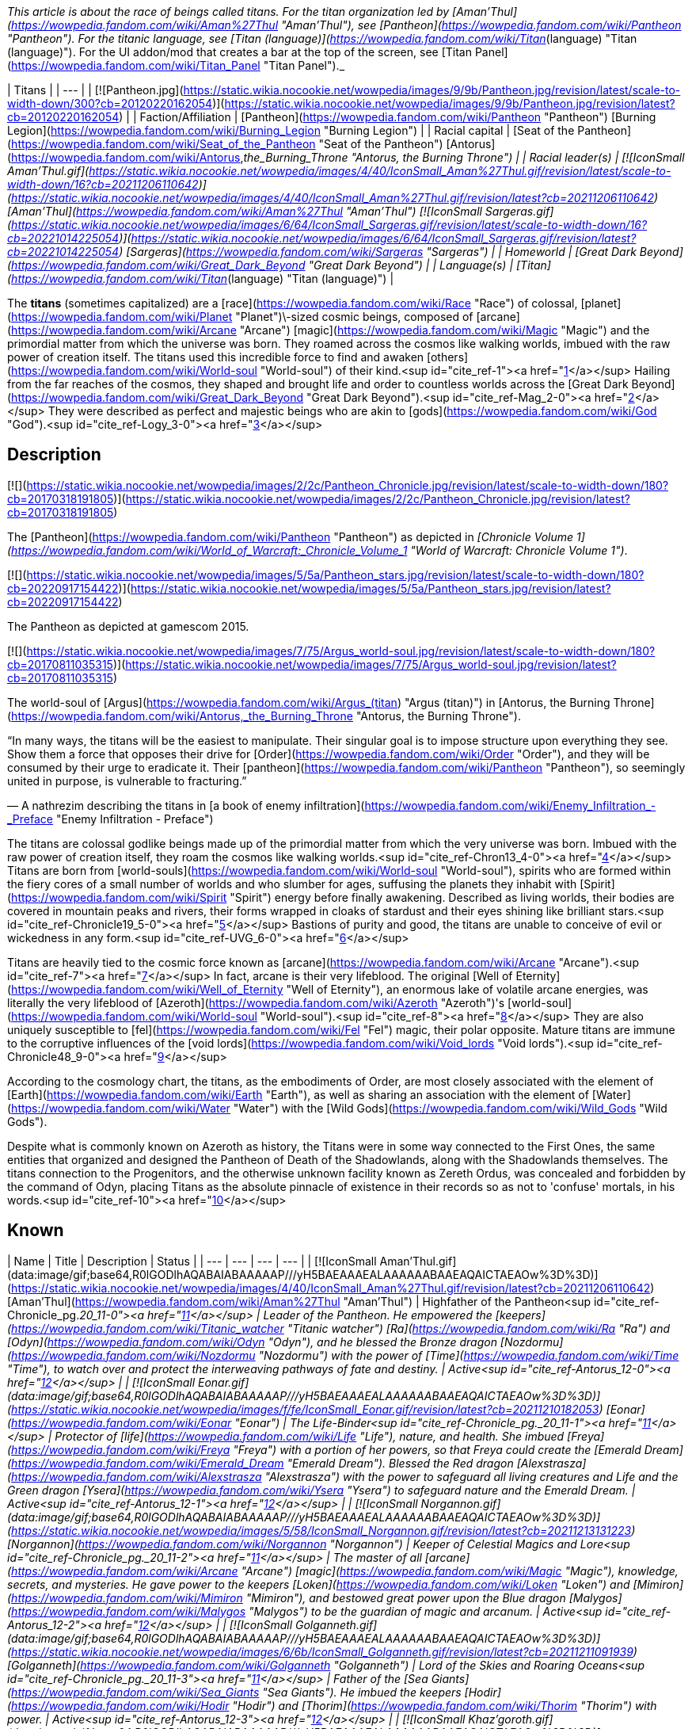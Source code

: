 _This article is about the race of beings called titans. For the titan organization led by [Aman'Thul](https://wowpedia.fandom.com/wiki/Aman%27Thul "Aman'Thul"), see [Pantheon](https://wowpedia.fandom.com/wiki/Pantheon "Pantheon"). For the titanic language, see [Titan (language)](https://wowpedia.fandom.com/wiki/Titan_(language) "Titan (language)"). For the UI addon/mod that creates a bar at the top of the screen, see [Titan Panel](https://wowpedia.fandom.com/wiki/Titan_Panel "Titan Panel")._

| Titans |
| --- |
| [![Pantheon.jpg](https://static.wikia.nocookie.net/wowpedia/images/9/9b/Pantheon.jpg/revision/latest/scale-to-width-down/300?cb=20120220162054)](https://static.wikia.nocookie.net/wowpedia/images/9/9b/Pantheon.jpg/revision/latest?cb=20120220162054) |
| Faction/Affiliation | [Pantheon](https://wowpedia.fandom.com/wiki/Pantheon "Pantheon")  
[Burning Legion](https://wowpedia.fandom.com/wiki/Burning_Legion "Burning Legion") |
| Racial capital | [Seat of the Pantheon](https://wowpedia.fandom.com/wiki/Seat_of_the_Pantheon "Seat of the Pantheon")  
[Antorus](https://wowpedia.fandom.com/wiki/Antorus,_the_Burning_Throne "Antorus, the Burning Throne") |
| Racial leader(s) | [![IconSmall Aman'Thul.gif](https://static.wikia.nocookie.net/wowpedia/images/4/40/IconSmall_Aman%27Thul.gif/revision/latest/scale-to-width-down/16?cb=20211206110642)](https://static.wikia.nocookie.net/wowpedia/images/4/40/IconSmall_Aman%27Thul.gif/revision/latest?cb=20211206110642) [Aman'Thul](https://wowpedia.fandom.com/wiki/Aman%27Thul "Aman'Thul")  
[![IconSmall Sargeras.gif](https://static.wikia.nocookie.net/wowpedia/images/6/64/IconSmall_Sargeras.gif/revision/latest/scale-to-width-down/16?cb=20221014225054)](https://static.wikia.nocookie.net/wowpedia/images/6/64/IconSmall_Sargeras.gif/revision/latest?cb=20221014225054) [Sargeras](https://wowpedia.fandom.com/wiki/Sargeras "Sargeras") |
| Homeworld | [Great Dark Beyond](https://wowpedia.fandom.com/wiki/Great_Dark_Beyond "Great Dark Beyond") |
| Language(s) | [Titan](https://wowpedia.fandom.com/wiki/Titan_(language) "Titan (language)") |

The **titans** (sometimes capitalized) are a [race](https://wowpedia.fandom.com/wiki/Race "Race") of colossal, [planet](https://wowpedia.fandom.com/wiki/Planet "Planet")\-sized cosmic beings, composed of [arcane](https://wowpedia.fandom.com/wiki/Arcane "Arcane") [magic](https://wowpedia.fandom.com/wiki/Magic "Magic") and the primordial matter from which the universe was born. They roamed across the cosmos like walking worlds, imbued with the raw power of creation itself. The titans used this incredible force to find and awaken [others](https://wowpedia.fandom.com/wiki/World-soul "World-soul") of their kind.<sup id="cite_ref-1"><a href="https://wowpedia.fandom.com/wiki/Titan#cite_note-1">[1]</a></sup> Hailing from the far reaches of the cosmos, they shaped and brought life and order to countless worlds across the [Great Dark Beyond](https://wowpedia.fandom.com/wiki/Great_Dark_Beyond "Great Dark Beyond").<sup id="cite_ref-Mag_2-0"><a href="https://wowpedia.fandom.com/wiki/Titan#cite_note-Mag-2">[2]</a></sup> They were described as perfect and majestic beings who are akin to [gods](https://wowpedia.fandom.com/wiki/God "God").<sup id="cite_ref-Logy_3-0"><a href="https://wowpedia.fandom.com/wiki/Titan#cite_note-Logy-3">[3]</a></sup>

## Description

[![](https://static.wikia.nocookie.net/wowpedia/images/2/2c/Pantheon_Chronicle.jpg/revision/latest/scale-to-width-down/180?cb=20170318191805)](https://static.wikia.nocookie.net/wowpedia/images/2/2c/Pantheon_Chronicle.jpg/revision/latest?cb=20170318191805)

The [Pantheon](https://wowpedia.fandom.com/wiki/Pantheon "Pantheon") as depicted in _[Chronicle Volume 1](https://wowpedia.fandom.com/wiki/World_of_Warcraft:_Chronicle_Volume_1 "World of Warcraft: Chronicle Volume 1")_.

[![](https://static.wikia.nocookie.net/wowpedia/images/5/5a/Pantheon_stars.jpg/revision/latest/scale-to-width-down/180?cb=20220917154422)](https://static.wikia.nocookie.net/wowpedia/images/5/5a/Pantheon_stars.jpg/revision/latest?cb=20220917154422)

The Pantheon as depicted at gamescom 2015.

[![](https://static.wikia.nocookie.net/wowpedia/images/7/75/Argus_world-soul.jpg/revision/latest/scale-to-width-down/180?cb=20170811035315)](https://static.wikia.nocookie.net/wowpedia/images/7/75/Argus_world-soul.jpg/revision/latest?cb=20170811035315)

The world-soul of [Argus](https://wowpedia.fandom.com/wiki/Argus_(titan) "Argus (titan)") in [Antorus, the Burning Throne](https://wowpedia.fandom.com/wiki/Antorus,_the_Burning_Throne "Antorus, the Burning Throne").

“In many ways, the titans will be the easiest to manipulate. Their singular goal is to impose structure upon everything they see. Show them a force that opposes their drive for [Order](https://wowpedia.fandom.com/wiki/Order "Order"), and they will be consumed by their urge to eradicate it. Their [pantheon](https://wowpedia.fandom.com/wiki/Pantheon "Pantheon"), so seemingly united in purpose, is vulnerable to fracturing.”

— A nathrezim describing the titans in [a book of enemy infiltration](https://wowpedia.fandom.com/wiki/Enemy_Infiltration_-_Preface "Enemy Infiltration - Preface")

The titans are colossal godlike beings made up of the primordial matter from which the very universe was born. Imbued with the raw power of creation itself, they roam the cosmos like walking worlds.<sup id="cite_ref-Chron13_4-0"><a href="https://wowpedia.fandom.com/wiki/Titan#cite_note-Chron13-4">[4]</a></sup> Titans are born from [world-souls](https://wowpedia.fandom.com/wiki/World-soul "World-soul"), spirits who are formed within the fiery cores of a small number of worlds and who slumber for ages, suffusing the planets they inhabit with [Spirit](https://wowpedia.fandom.com/wiki/Spirit "Spirit") energy before finally awakening. Described as living worlds, their bodies are covered in mountain peaks and rivers, their forms wrapped in cloaks of stardust and their eyes shining like brilliant stars.<sup id="cite_ref-Chronicle19_5-0"><a href="https://wowpedia.fandom.com/wiki/Titan#cite_note-Chronicle19-5">[5]</a></sup> Bastions of purity and good, the titans are unable to conceive of evil or wickedness in any form.<sup id="cite_ref-UVG_6-0"><a href="https://wowpedia.fandom.com/wiki/Titan#cite_note-UVG-6">[6]</a></sup>

Titans are heavily tied to the cosmic force known as [arcane](https://wowpedia.fandom.com/wiki/Arcane "Arcane").<sup id="cite_ref-7"><a href="https://wowpedia.fandom.com/wiki/Titan#cite_note-7">[7]</a></sup> In fact, arcane is their very lifeblood. The original [Well of Eternity](https://wowpedia.fandom.com/wiki/Well_of_Eternity "Well of Eternity"), an enormous lake of volatile arcane energies, was literally the very lifeblood of [Azeroth](https://wowpedia.fandom.com/wiki/Azeroth "Azeroth")'s [world-soul](https://wowpedia.fandom.com/wiki/World-soul "World-soul").<sup id="cite_ref-8"><a href="https://wowpedia.fandom.com/wiki/Titan#cite_note-8">[8]</a></sup> They are also uniquely susceptible to [fel](https://wowpedia.fandom.com/wiki/Fel "Fel") magic, their polar opposite. Mature titans are immune to the corruptive influences of the [void lords](https://wowpedia.fandom.com/wiki/Void_lords "Void lords").<sup id="cite_ref-Chronicle48_9-0"><a href="https://wowpedia.fandom.com/wiki/Titan#cite_note-Chronicle48-9">[9]</a></sup>

According to the cosmology chart, the titans, as the embodiments of Order, are most closely associated with the element of [Earth](https://wowpedia.fandom.com/wiki/Earth "Earth"), as well as sharing an association with the element of [Water](https://wowpedia.fandom.com/wiki/Water "Water") with the [Wild Gods](https://wowpedia.fandom.com/wiki/Wild_Gods "Wild Gods").

Despite what is commonly known on Azeroth as history, the Titans were in some way connected to the First Ones, the same entities that organized and designed the Pantheon of Death of the Shadowlands, along with the Shadowlands themselves. The titans connection to the Progenitors, and the otherwise unknown facility known as Zereth Ordus, was concealed and forbidden by the command of Odyn, placing Titans as the absolute pinnacle of existence in their records so as not to 'confuse' mortals, in his words.<sup id="cite_ref-10"><a href="https://wowpedia.fandom.com/wiki/Titan#cite_note-10">[10]</a></sup>

## Known

| Name | Title | Description | Status |
| --- | --- | --- | --- |
| [![IconSmall Aman'Thul.gif](data:image/gif;base64,R0lGODlhAQABAIABAAAAAP///yH5BAEAAAEALAAAAAABAAEAQAICTAEAOw%3D%3D)](https://static.wikia.nocookie.net/wowpedia/images/4/40/IconSmall_Aman%27Thul.gif/revision/latest?cb=20211206110642) [Aman'Thul](https://wowpedia.fandom.com/wiki/Aman%27Thul "Aman'Thul") | Highfather of the Pantheon<sup id="cite_ref-Chronicle_pg._20_11-0"><a href="https://wowpedia.fandom.com/wiki/Titan#cite_note-Chronicle_pg._20-11">[11]</a></sup> | Leader of the Pantheon. He empowered the [keepers](https://wowpedia.fandom.com/wiki/Titanic_watcher "Titanic watcher") [Ra](https://wowpedia.fandom.com/wiki/Ra "Ra") and [Odyn](https://wowpedia.fandom.com/wiki/Odyn "Odyn"), and he blessed the Bronze dragon [Nozdormu](https://wowpedia.fandom.com/wiki/Nozdormu "Nozdormu") with the power of [Time](https://wowpedia.fandom.com/wiki/Time "Time"), to watch over and protect the interweaving pathways of fate and destiny. | Active<sup id="cite_ref-Antorus_12-0"><a href="https://wowpedia.fandom.com/wiki/Titan#cite_note-Antorus-12">[12]</a></sup> |
| [![IconSmall Eonar.gif](data:image/gif;base64,R0lGODlhAQABAIABAAAAAP///yH5BAEAAAEALAAAAAABAAEAQAICTAEAOw%3D%3D)](https://static.wikia.nocookie.net/wowpedia/images/f/fe/IconSmall_Eonar.gif/revision/latest?cb=20211210182053) [Eonar](https://wowpedia.fandom.com/wiki/Eonar "Eonar") | The Life-Binder<sup id="cite_ref-Chronicle_pg._20_11-1"><a href="https://wowpedia.fandom.com/wiki/Titan#cite_note-Chronicle_pg._20-11">[11]</a></sup> | Protector of [life](https://wowpedia.fandom.com/wiki/Life "Life"), nature, and health. She imbued [Freya](https://wowpedia.fandom.com/wiki/Freya "Freya") with a portion of her powers, so that Freya could create the [Emerald Dream](https://wowpedia.fandom.com/wiki/Emerald_Dream "Emerald Dream"). Blessed the Red dragon [Alexstrasza](https://wowpedia.fandom.com/wiki/Alexstrasza "Alexstrasza") with the power to safeguard all living creatures and Life and the Green dragon [Ysera](https://wowpedia.fandom.com/wiki/Ysera "Ysera") to safeguard nature and the Emerald Dream. | Active<sup id="cite_ref-Antorus_12-1"><a href="https://wowpedia.fandom.com/wiki/Titan#cite_note-Antorus-12">[12]</a></sup> |
| [![IconSmall Norgannon.gif](data:image/gif;base64,R0lGODlhAQABAIABAAAAAP///yH5BAEAAAEALAAAAAABAAEAQAICTAEAOw%3D%3D)](https://static.wikia.nocookie.net/wowpedia/images/5/58/IconSmall_Norgannon.gif/revision/latest?cb=20211213131223) [Norgannon](https://wowpedia.fandom.com/wiki/Norgannon "Norgannon") | Keeper of Celestial Magics and Lore<sup id="cite_ref-Chronicle_pg._20_11-2"><a href="https://wowpedia.fandom.com/wiki/Titan#cite_note-Chronicle_pg._20-11">[11]</a></sup> | The master of all [arcane](https://wowpedia.fandom.com/wiki/Arcane "Arcane") [magic](https://wowpedia.fandom.com/wiki/Magic "Magic"), knowledge, secrets, and mysteries. He gave power to the keepers [Loken](https://wowpedia.fandom.com/wiki/Loken "Loken") and [Mimiron](https://wowpedia.fandom.com/wiki/Mimiron "Mimiron"), and bestowed great power upon the Blue dragon [Malygos](https://wowpedia.fandom.com/wiki/Malygos "Malygos") to be the guardian of magic and arcanum. | Active<sup id="cite_ref-Antorus_12-2"><a href="https://wowpedia.fandom.com/wiki/Titan#cite_note-Antorus-12">[12]</a></sup> |
| [![IconSmall Golganneth.gif](data:image/gif;base64,R0lGODlhAQABAIABAAAAAP///yH5BAEAAAEALAAAAAABAAEAQAICTAEAOw%3D%3D)](https://static.wikia.nocookie.net/wowpedia/images/6/6b/IconSmall_Golganneth.gif/revision/latest?cb=20211211091939) [Golganneth](https://wowpedia.fandom.com/wiki/Golganneth "Golganneth") | Lord of the Skies and Roaring Oceans<sup id="cite_ref-Chronicle_pg._20_11-3"><a href="https://wowpedia.fandom.com/wiki/Titan#cite_note-Chronicle_pg._20-11">[11]</a></sup> | Father of the [Sea Giants](https://wowpedia.fandom.com/wiki/Sea_Giants "Sea Giants"). He imbued the keepers [Hodir](https://wowpedia.fandom.com/wiki/Hodir "Hodir") and [Thorim](https://wowpedia.fandom.com/wiki/Thorim "Thorim") with power. | Active<sup id="cite_ref-Antorus_12-3"><a href="https://wowpedia.fandom.com/wiki/Titan#cite_note-Antorus-12">[12]</a></sup> |
| [![IconSmall Khaz'goroth.gif](data:image/gif;base64,R0lGODlhAQABAIABAAAAAP///yH5BAEAAAEALAAAAAABAAEAQAICTAEAOw%3D%3D)](https://static.wikia.nocookie.net/wowpedia/images/2/25/IconSmall_Khaz%27goroth.gif/revision/latest?cb=20211212102953) [Khaz'goroth](https://wowpedia.fandom.com/wiki/Khaz%27goroth "Khaz'goroth") | Shaper and Forger of Worlds<sup id="cite_ref-Chronicle_pg._20_11-4"><a href="https://wowpedia.fandom.com/wiki/Titan#cite_note-Chronicle_pg._20-11">[11]</a></sup> | The ultimate craftsman and builder. Imbued keeper [Archaedas](https://wowpedia.fandom.com/wiki/Archaedas "Archaedas") with his powers. Empowered the Black dragon [Neltharion](https://wowpedia.fandom.com/wiki/Neltharion "Neltharion"), who later became [Deathwing](https://wowpedia.fandom.com/wiki/Deathwing "Deathwing"), with dominance over the earth and the deep places of the world. | Active<sup id="cite_ref-Antorus_12-4"><a href="https://wowpedia.fandom.com/wiki/Titan#cite_note-Antorus-12">[12]</a></sup> |
| [![IconSmall Aggramar.gif](data:image/gif;base64,R0lGODlhAQABAIABAAAAAP///yH5BAEAAAEALAAAAAABAAEAQAICTAEAOw%3D%3D)](https://static.wikia.nocookie.net/wowpedia/images/0/0e/IconSmall_Aggramar.gif/revision/latest?cb=20211203111605)[![IconSmall DarkAggramar.gif](data:image/gif;base64,R0lGODlhAQABAIABAAAAAP///yH5BAEAAAEALAAAAAABAAEAQAICTAEAOw%3D%3D)](https://static.wikia.nocookie.net/wowpedia/images/4/43/IconSmall_DarkAggramar.gif/revision/latest?cb=20211203111636) [Aggramar](https://wowpedia.fandom.com/wiki/Aggramar "Aggramar") | Lieutenant of the Great Sargeras<sup id="cite_ref-Chronicle_pg._20_11-5"><a href="https://wowpedia.fandom.com/wiki/Titan#cite_note-Chronicle_pg._20-11">[11]</a></sup> | Successor to [Sargeras](https://wowpedia.fandom.com/wiki/Sargeras "Sargeras") as the champion of the Pantheon. Charged with combating the [Burning Legion](https://wowpedia.fandom.com/wiki/Burning_Legion "Burning Legion") and purging its demonic taint from the universe. He imbued [Tyr](https://wowpedia.fandom.com/wiki/Tyr "Tyr") with strength and courage. On [Draenor](https://wowpedia.fandom.com/wiki/Draenor "Draenor"), Aggramar created the elemental giant [Grond](https://wowpedia.fandom.com/wiki/Grond "Grond") and empowered his descendants, the [Colossals](https://wowpedia.fandom.com/wiki/Colossal "Colossal"), to balance out the power of the [Spirit](https://wowpedia.fandom.com/wiki/Spirit_(lore) "Spirit (lore)") element. Killed, and then eventually resurrected in an [avatar](https://wowpedia.fandom.com/wiki/Avatar "Avatar"), by Sargeras as his enforcer. | Active<sup id="cite_ref-13"><a href="https://wowpedia.fandom.com/wiki/Titan#cite_note-13">[13]</a></sup><sup id="cite_ref-Antorus_12-5"><a href="https://wowpedia.fandom.com/wiki/Titan#cite_note-Antorus-12">[12]</a></sup> |
| [![IconSmall SargerasPantheon.gif](data:image/gif;base64,R0lGODlhAQABAIABAAAAAP///yH5BAEAAAEALAAAAAABAAEAQAICTAEAOw%3D%3D)](https://static.wikia.nocookie.net/wowpedia/images/7/72/IconSmall_SargerasPantheon.gif/revision/latest?cb=20211214081137)[![IconSmall Sargeras.gif](data:image/gif;base64,R0lGODlhAQABAIABAAAAAP///yH5BAEAAAEALAAAAAABAAEAQAICTAEAOw%3D%3D)](https://static.wikia.nocookie.net/wowpedia/images/6/64/IconSmall_Sargeras.gif/revision/latest?cb=20221014225054) [Sargeras](https://wowpedia.fandom.com/wiki/Sargeras "Sargeras") | The Defender (formerly),
The Destroyer

 | The former champion of the Pantheon, creator and lord of the [Burning Legion](https://wowpedia.fandom.com/wiki/Burning_Legion "Burning Legion"). Master of all that is evil and demonic. | Imprisoned<sup id="cite_ref-Antorus_12-6"><a href="https://wowpedia.fandom.com/wiki/Titan#cite_note-Antorus-12">[12]</a></sup> |
| [Azeroth](https://wowpedia.fandom.com/wiki/Azeroth_(titan) "Azeroth (titan)") | The Final Titan | Could potentially become the most powerful titan in existence according to the Pantheon.<sup id="cite_ref-Chronicle30_14-0"><a href="https://wowpedia.fandom.com/wiki/Titan#cite_note-Chronicle30-14">[14]</a></sup> | Dormant |
| [Unnamed world-soul](https://wowpedia.fandom.com/wiki/World-soul#Sargeras_and_the_unnamed_world-soul "World-soul") |  | Corrupted by [Old Gods](https://wowpedia.fandom.com/wiki/Old_God "Old God"), the world-soul was destroyed by Sargeras.<sup id="cite_ref-15"><a href="https://wowpedia.fandom.com/wiki/Titan#cite_note-15">[15]</a></sup> | Deceased<sup id="cite_ref-Chronicle_pg._50-65_16-0"><a href="https://wowpedia.fandom.com/wiki/Titan#cite_note-Chronicle_pg._50-65-16">[16]</a></sup> |
| [![IconSmall Argus.gif](data:image/gif;base64,R0lGODlhAQABAIABAAAAAP///yH5BAEAAAEALAAAAAABAAEAQAICTAEAOw%3D%3D)](https://static.wikia.nocookie.net/wowpedia/images/9/9a/IconSmall_Argus.gif/revision/latest?cb=20211214171604) [Argus](https://wowpedia.fandom.com/wiki/Argus_(titan) "Argus (titan)") | The Unmaker | The tormented world-soul of [Argus](https://wowpedia.fandom.com/wiki/Argus_(titan) "Argus (titan)"), present at [Antorus, the Burning Throne](https://wowpedia.fandom.com/wiki/Antorus,_the_Burning_Throne "Antorus, the Burning Throne"). | Deceased (Killable) |

## Mentions of titans

## In the RPG

[![](https://static.wikia.nocookie.net/wowpedia/images/4/4e/Titans.JPG/revision/latest/scale-to-width-down/180?cb=20071219054427)](https://static.wikia.nocookie.net/wowpedia/images/4/4e/Titans.JPG/revision/latest?cb=20071219054427)

A titan depicted in _Shadows & Light_.

[![Icon-RPG.png](https://static.wikia.nocookie.net/wowpedia/images/6/60/Icon-RPG.png/revision/latest?cb=20191213192632)](https://wowpedia.fandom.com/wiki/Warcraft_RPG "Warcraft RPG") **This section contains information from the [Warcraft RPG](https://wowpedia.fandom.com/wiki/Warcraft_RPG "Warcraft RPG") which is considered [non-canon](https://wowpedia.fandom.com/wiki/Non-canon "Non-canon")**.

Many believe them to simply be a progenitor race,<sup id="cite_ref-21"><a href="https://wowpedia.fandom.com/wiki/Titan#cite_note-21">[21]</a></sup> akin to [gods](https://wowpedia.fandom.com/wiki/God "God").<sup id="cite_ref-22"><a href="https://wowpedia.fandom.com/wiki/Titan#cite_note-22">[22]</a></sup> Their figure is humanoid but gigantic, with gleaming metallic skin and a perfection of form that makes the heart ache.<sup id="cite_ref-S&amp;L107_23-0"><a href="https://wowpedia.fandom.com/wiki/Titan#cite_note-S&amp;L107-23">[23]</a></sup> Each titan cultivates specific interests that relate to particular elements or energy types — essentially, to some small aspect of creation over which the titan holds a measure of dominance. Some titans refer to the piece of creation upon which they focus as their "sphere of power". [Furbolgs](https://wowpedia.fandom.com/wiki/Furbolg "Furbolg") have legends of seeing the coming of the titans to the world from their homeland in Northrend, implying they predate the titans.<sup id="cite_ref-24"><a href="https://wowpedia.fandom.com/wiki/Titan#cite_note-24">[24]</a></sup>

There are two types of titan:

-   [Aesir](https://wowpedia.fandom.com/wiki/Aesir "Aesir") "storm giant", platinum-skinned, stronger, smarter and more agile
-   [Vanir](https://wowpedia.fandom.com/wiki/Vanir "Vanir") "earth giant", bronze-skinned, tougher but less powerful

Scholars have postulated that there are other subspecies of titans. No titans have ever been spotted, and it is believed that they live among the stars where they continue to this day shaping new worlds.<sup id="cite_ref-S&amp;L107_23-1"><a href="https://wowpedia.fandom.com/wiki/Titan#cite_note-S&amp;L107-23">[23]</a></sup> Sargeras is believed to be a [vanir](https://wowpedia.fandom.com/wiki/Vanir "Vanir") titan<sup id="cite_ref-25"><a href="https://wowpedia.fandom.com/wiki/Titan#cite_note-25">[25]</a></sup> as well as a [dark titan](https://wowpedia.fandom.com/wiki/Dark_titan "Dark titan").<sup id="cite_ref-26"><a href="https://wowpedia.fandom.com/wiki/Titan#cite_note-26">[26]</a></sup> It is believed that there may be other subspecies than the aesir and vanir.<sup id="cite_ref-S&amp;L107_23-2"><a href="https://wowpedia.fandom.com/wiki/Titan#cite_note-S&amp;L107-23">[23]</a></sup>

Titans generally believe they are invincible. They wade into the thickest of battles using their most powerful abilities, or even just swinging with massive, alloyed fists. Titans with well-defined spheres of power have wildly varying combat tactics, focusing primarily upon the strengths of their spheres.<sup id="cite_ref-27"><a href="https://wowpedia.fandom.com/wiki/Titan#cite_note-27">[27]</a></sup>

Titans can be [fighter](https://wowpedia.fandom.com/wiki/Fighter "Fighter"), [barbarian](https://wowpedia.fandom.com/wiki/Barbarian "Barbarian"), [gladiator](https://wowpedia.fandom.com/wiki/Gladiator "Gladiator"), [healer](https://wowpedia.fandom.com/wiki/Healer "Healer"), [druid of the wild](https://wowpedia.fandom.com/wiki/Druid_of_the_wild "Druid of the wild"), [shaman](https://wowpedia.fandom.com/wiki/Shaman "Shaman"), [expert](https://wowpedia.fandom.com/wiki/Expert "Expert"), [wizard](https://wowpedia.fandom.com/wiki/Wizard "Wizard"), [warrior](https://wowpedia.fandom.com/wiki/Warrior "Warrior"), [mage](https://wowpedia.fandom.com/wiki/Mage "Mage"), [sorcerer](https://wowpedia.fandom.com/wiki/Sorcerer "Sorcerer") or [warlock](https://wowpedia.fandom.com/wiki/Warlock "Warlock").

Some accounts of the titans give them titles such as "Patron of All Life".<sup id="cite_ref-28"><a href="https://wowpedia.fandom.com/wiki/Titan#cite_note-28">[28]</a></sup>

The ancient [Iron Forge](https://wowpedia.fandom.com/wiki/Iron_Forge "Iron Forge") is perhaps the greatest titan artifact ever unearthed.<sup id="cite_ref-29"><a href="https://wowpedia.fandom.com/wiki/Titan#cite_note-29">[29]</a></sup>

## Notes and trivia

[![](https://static.wikia.nocookie.net/wowpedia/images/2/2e/Titans.jpg/revision/latest/scale-to-width-down/180?cb=20080831041224)](https://static.wikia.nocookie.net/wowpedia/images/2/2e/Titans.jpg/revision/latest?cb=20080831041224)

"Titan"-labeled models, used for the [Watchers](https://wowpedia.fandom.com/wiki/Titanic_watcher "Titanic watcher").

-   It has been hinted that when titans die, their souls would return to their own Order plane.<sup id="cite_ref-30"><a href="https://wowpedia.fandom.com/wiki/Titan#cite_note-30">[30]</a></sup>
-   Two in-game models are called "titans" in the files, but are used for [titanic watchers](https://wowpedia.fandom.com/wiki/Titanic_watcher "Titanic watcher") rather than actual titans.
-   The non-canon RPG described two races of titans: [aesir](https://wowpedia.fandom.com/wiki/Aesir "Aesir") and [vanir](https://wowpedia.fandom.com/wiki/Vanir "Vanir"). This categorization was used in-game to describe [storm](https://wowpedia.fandom.com/wiki/Storm_giant "Storm giant") and [earth giants](https://wowpedia.fandom.com/wiki/Mountain_giant "Mountain giant"),<sup id="cite_ref-31"><a href="https://wowpedia.fandom.com/wiki/Titan#cite_note-31">[31]</a></sup> but was later re-defined in _[Chronicle Volume 1](https://wowpedia.fandom.com/wiki/Chronicle_Volume_1 "Chronicle Volume 1")_ to describe instead the two original types of [titan-forged](https://wowpedia.fandom.com/wiki/Titan-forged "Titan-forged").<sup id="cite_ref-Chronicle_pg-_31_32-0"><a href="https://wowpedia.fandom.com/wiki/Titan#cite_note-Chronicle_pg-_31-32">[32]</a></sup>
-   Prior to the publication of _Chronicle Volume 1_, the [Pantheon](https://wowpedia.fandom.com/wiki/Pantheon "Pantheon") were the leaders of all titans, implying there were more of them, and were described as metallic-skinned.<sup id="cite_ref-33"><a href="https://wowpedia.fandom.com/wiki/Titan#cite_note-33">[33]</a></sup>
-   Though [Chris Metzen](https://wowpedia.fandom.com/wiki/Chris_Metzen "Chris Metzen") said the titans were godlike<sup id="cite_ref-34"><a href="https://wowpedia.fandom.com/wiki/Titan#cite_note-34">[34]</a></sup> and the [Warcraft Encyclopedia](https://wowpedia.fandom.com/wiki/Warcraft_Encyclopedia "Warcraft Encyclopedia") states titans are not [gods](https://wowpedia.fandom.com/wiki/God "God"),<sup id="cite_ref-35"><a href="https://wowpedia.fandom.com/wiki/Titan#cite_note-35">[35]</a></sup><sup id="cite_ref-36"><a href="https://wowpedia.fandom.com/wiki/Titan#cite_note-36">[36]</a></sup> the _[Ultimate Visual Guide](https://wowpedia.fandom.com/wiki/Ultimate_Visual_Guide "Ultimate Visual Guide")_,<sup id="cite_ref-UVG_6-1"><a href="https://wowpedia.fandom.com/wiki/Titan#cite_note-UVG-6">[6]</a></sup> the _[Sunwell Trilogy](https://wowpedia.fandom.com/wiki/Sunwell_Trilogy "Sunwell Trilogy")_,<sup id="cite_ref-37"><a href="https://wowpedia.fandom.com/wiki/Titan#cite_note-37">[37]</a></sup> the _[Magazine](https://wowpedia.fandom.com/wiki/World_of_Warcraft:_The_Magazine "World of Warcraft: The Magazine")_,<sup id="cite_ref-Mag_2-1"><a href="https://wowpedia.fandom.com/wiki/Titan#cite_note-Mag-2">[2]</a></sup> and [Loreology](https://wowpedia.fandom.com/wiki/Loreology "Loreology")<sup id="cite_ref-38"><a href="https://wowpedia.fandom.com/wiki/Titan#cite_note-38">[38]</a></sup> have stated that they are "metallic-skinned gods" as described in  ![](https://static.wikia.nocookie.net/wowpedia/images/2/2a/Inv_misc_book_10.png/revision/latest/scale-to-width-down/16?cb=20070329111615)[\[Mythology of the Titans\]](https://wowpedia.fandom.com/wiki/Mythology_of_the_Titans). The Senior Historian later clarified that by "gods" he meant "perfect specimen rather than an actual divine being".<sup id="cite_ref-Logy_3-1"><a href="https://wowpedia.fandom.com/wiki/Titan#cite_note-Logy-3">[3]</a></sup>
    -   Reconciling the various sources, _[Chronicle Volume 1](https://wowpedia.fandom.com/wiki/Chronicle_Volume_1 "Chronicle Volume 1")_ described them as godlike beings.<sup id="cite_ref-Chron13_4-1"><a href="https://wowpedia.fandom.com/wiki/Titan#cite_note-Chron13-4">[4]</a></sup>
-   The titans do not transcend all realities like demons do.<sup id="cite_ref-Muffinus_39-0"><a href="https://wowpedia.fandom.com/wiki/Titan#cite_note-Muffinus-39">[39]</a></sup>
-   The name "titan" is inspired from the eponymous giants or proto-gods from [Greek mythology](http://en.wikipedia.org/wiki/Greek_mythology "wikipedia:Greek mythology") who inhabited the world during the First Era, and later ruled it during the Second Era. Their leader was Kronos. Notable titans include Rhea, Atlas, and Prometheus. Unlike their Warcraft counterparts, most of them were inherently malevolent. They were defeated by Zeus and the Olympians at the start of the Third Era.
-   The Æsir and Vanir come from [Viking (Norse) mythology](http://en.wikipedia.org/wiki/Norse_mythology "wikipedia:Norse mythology"). The Aesir are the rulers of Asgard and the more altruistic force in the universe, the greatest of them being Odin and Thor. The Vanir come from Vanaheim and are allied with the Æsir. They mostly live apart from each other, but a few Vanir have been taken into Asgard and are considered as "one of the Æsir." Both have a common enemy in the Jotnar (giants). In an interesting contrast from Blizzard's direction, which places the dwarves close to the titans, the Vanir of Norse myth had stronger ties to the elves.
-   When the titans ultimately appeared in _World of Warcraft_, they largely seemed to ignore the descriptions presented in _Chronicle Volume 1_, being the metallic giants seen in the RPG books and _[Warcraft Saga](https://wowpedia.fandom.com/wiki/Warcraft_Saga "Warcraft Saga")_ or orbs of energy in their soul form.
    -   In the artwork of the titans from _Chronicle Volume 1_, the titans resemble constellar.
-   There was to be an in-game feature called [Path of the Titans](https://wowpedia.fandom.com/wiki/Path_of_the_Titans_(feature) "Path of the Titans (feature)") in _Cataclysm_ but it was cut before release.

## References

1.  [^](https://wowpedia.fandom.com/wiki/Titan#cite_ref-1) _[World of Warcraft: Chronicle Volume 1](https://wowpedia.fandom.com/wiki/World_of_Warcraft:_Chronicle_Volume_1 "World of Warcraft: Chronicle Volume 1")_, pg. 16
2.  ^ <sup><a href="https://wowpedia.fandom.com/wiki/Titan#cite_ref-Mag_2-0">a</a></sup> <sup><a href="https://wowpedia.fandom.com/wiki/Titan#cite_ref-Mag_2-1">b</a></sup> _[World of Warcraft: The Magazine Volume I Issue IV](https://wowpedia.fandom.com/wiki/World_of_Warcraft:_The_Magazine_Volume_I_Issue_IV "World of Warcraft: The Magazine Volume I Issue IV")_, 71.
3.  ^ <sup><a href="https://wowpedia.fandom.com/wiki/Titan#cite_ref-Logy_3-0">a</a></sup> <sup><a href="https://wowpedia.fandom.com/wiki/Titan#cite_ref-Logy_3-1">b</a></sup> [Sean Copeland on Twitter](https://twitter.com/Loreology/status/496320309432041472) (2014-08-04)
4.  ^ <sup><a href="https://wowpedia.fandom.com/wiki/Titan#cite_ref-Chron13_4-0">a</a></sup> <sup><a href="https://wowpedia.fandom.com/wiki/Titan#cite_ref-Chron13_4-1">b</a></sup> _[World of Warcraft: Chronicle Volume 1](https://wowpedia.fandom.com/wiki/World_of_Warcraft:_Chronicle_Volume_1 "World of Warcraft: Chronicle Volume 1")_, pg. 13
5.  [^](https://wowpedia.fandom.com/wiki/Titan#cite_ref-Chronicle19_5-0) _[World of Warcraft: Chronicle Volume 1](https://wowpedia.fandom.com/wiki/World_of_Warcraft:_Chronicle_Volume_1 "World of Warcraft: Chronicle Volume 1")_, pg. 19, 20
6.  ^ <sup><a href="https://wowpedia.fandom.com/wiki/Titan#cite_ref-UVG_6-0">a</a></sup> <sup><a href="https://wowpedia.fandom.com/wiki/Titan#cite_ref-UVG_6-1">b</a></sup> _[Ultimate Visual Guide](https://wowpedia.fandom.com/wiki/Ultimate_Visual_Guide "Ultimate Visual Guide")_, pg. 32
7.  [^](https://wowpedia.fandom.com/wiki/Titan#cite_ref-7) _[World of Warcraft: Chronicle Volume 1](https://wowpedia.fandom.com/wiki/World_of_Warcraft:_Chronicle_Volume_1 "World of Warcraft: Chronicle Volume 1")_, pg. 8 ([cosmology chart](https://wowpedia.fandom.com/wiki/File:WoW_Chronicle_Magic.jpg "File:WoW Chronicle Magic.jpg"))
8.  [^](https://wowpedia.fandom.com/wiki/Titan#cite_ref-8) _[World of Warcraft: Chronicle Volume 1](https://wowpedia.fandom.com/wiki/World_of_Warcraft:_Chronicle_Volume_1 "World of Warcraft: Chronicle Volume 1")_, pg. 36
9.  [^](https://wowpedia.fandom.com/wiki/Titan#cite_ref-Chronicle48_9-0) _[World of Warcraft: Chronicle Volume 1](https://wowpedia.fandom.com/wiki/World_of_Warcraft:_Chronicle_Volume_1 "World of Warcraft: Chronicle Volume 1")_, pg. 48 - 50
10.  [^](https://wowpedia.fandom.com/wiki/Titan#cite_ref-10)  ![](https://static.wikia.nocookie.net/wowpedia/images/9/97/Inv_misc_questionmark.png/revision/latest/scale-to-width-down/16?cb=20180222205140)[\[Edicts of the Prime Designate, Volume 742\]](https://wowpedia.fandom.com/wiki/Edicts_of_the_Prime_Designate,_Volume_742)
11.  ^ <sup><a href="https://wowpedia.fandom.com/wiki/Titan#cite_ref-Chronicle_pg._20_11-0">a</a></sup> <sup><a href="https://wowpedia.fandom.com/wiki/Titan#cite_ref-Chronicle_pg._20_11-1">b</a></sup> <sup><a href="https://wowpedia.fandom.com/wiki/Titan#cite_ref-Chronicle_pg._20_11-2">c</a></sup> <sup><a href="https://wowpedia.fandom.com/wiki/Titan#cite_ref-Chronicle_pg._20_11-3">d</a></sup> <sup><a href="https://wowpedia.fandom.com/wiki/Titan#cite_ref-Chronicle_pg._20_11-4">e</a></sup> <sup><a href="https://wowpedia.fandom.com/wiki/Titan#cite_ref-Chronicle_pg._20_11-5">f</a></sup> _[World of Warcraft: Chronicle Volume 1](https://wowpedia.fandom.com/wiki/World_of_Warcraft:_Chronicle_Volume_1 "World of Warcraft: Chronicle Volume 1")_, pg. 20
12.  ^ <sup><a href="https://wowpedia.fandom.com/wiki/Titan#cite_ref-Antorus_12-0">a</a></sup> <sup><a href="https://wowpedia.fandom.com/wiki/Titan#cite_ref-Antorus_12-1">b</a></sup> <sup><a href="https://wowpedia.fandom.com/wiki/Titan#cite_ref-Antorus_12-2">c</a></sup> <sup><a href="https://wowpedia.fandom.com/wiki/Titan#cite_ref-Antorus_12-3">d</a></sup> <sup><a href="https://wowpedia.fandom.com/wiki/Titan#cite_ref-Antorus_12-4">e</a></sup> <sup><a href="https://wowpedia.fandom.com/wiki/Titan#cite_ref-Antorus_12-5">f</a></sup> <sup><a href="https://wowpedia.fandom.com/wiki/Titan#cite_ref-Antorus_12-6">g</a></sup> [Antorus, the Burning Throne](https://wowpedia.fandom.com/wiki/Antorus,_the_Burning_Throne "Antorus, the Burning Throne")
13.  [^](https://wowpedia.fandom.com/wiki/Titan#cite_ref-13)  ![N](https://static.wikia.nocookie.net/wowpedia/images/c/cb/Neutral_15.png/revision/latest?cb=20110620220434) \[45\] [Visions of Torment](https://wowpedia.fandom.com/wiki/Visions_of_Torment)
14.  [^](https://wowpedia.fandom.com/wiki/Titan#cite_ref-Chronicle30_14-0) _[World of Warcraft: Chronicle Volume 1](https://wowpedia.fandom.com/wiki/World_of_Warcraft:_Chronicle_Volume_1 "World of Warcraft: Chronicle Volume 1")_, pg. 30 - 31
15.  [^](https://wowpedia.fandom.com/wiki/Titan#cite_ref-15) _[World of Warcraft: Chronicle Volume 1](https://wowpedia.fandom.com/wiki/World_of_Warcraft:_Chronicle_Volume_1 "World of Warcraft: Chronicle Volume 1")_, pg. 23 - 24
16.  [^](https://wowpedia.fandom.com/wiki/Titan#cite_ref-Chronicle_pg._50-65_16-0) _[World of Warcraft: Chronicle Volume 1](https://wowpedia.fandom.com/wiki/World_of_Warcraft:_Chronicle_Volume_1 "World of Warcraft: Chronicle Volume 1")_, pg. 50, 65
17.  [^](https://wowpedia.fandom.com/wiki/Titan#cite_ref-17) [BlizzCast - Episode 12](http://us.blizzard.com/en-us/community/blizzcast/archive/episode12.html)
18.  [^](https://wowpedia.fandom.com/wiki/Titan#cite_ref-18)  ![N](https://static.wikia.nocookie.net/wowpedia/images/c/cb/Neutral_15.png/revision/latest?cb=20110620220434) \[60G\] [The Calling](https://wowpedia.fandom.com/wiki/The_Calling)
19.  [^](https://wowpedia.fandom.com/wiki/Titan#cite_ref-19)  ![](https://static.wikia.nocookie.net/wowpedia/images/c/c2/Inv_misc_book_07.png/revision/latest/scale-to-width-down/16?cb=20070329111400)[\[The Feast of Winter Veil\]](https://wowpedia.fandom.com/wiki/The_Feast_of_Winter_Veil)
20.  [^](https://wowpedia.fandom.com/wiki/Titan#cite_ref-20)  ![N](https://static.wikia.nocookie.net/wowpedia/images/c/cb/Neutral_15.png/revision/latest?cb=20110620220434) \[45\] [Whispers of a Frightened World](https://wowpedia.fandom.com/wiki/Whispers_of_a_Frightened_World)
21.  [^](https://wowpedia.fandom.com/wiki/Titan#cite_ref-21) _[Warcraft: The Roleplaying Game](https://wowpedia.fandom.com/wiki/Warcraft:_The_Roleplaying_Game "Warcraft: The Roleplaying Game")_, pg. 32, 127
22.  [^](https://wowpedia.fandom.com/wiki/Titan#cite_ref-22) _[Alliance Player's Guide](https://wowpedia.fandom.com/wiki/Alliance_Player%27s_Guide "Alliance Player's Guide")_, pg. 75
23.  ^ <sup><a href="https://wowpedia.fandom.com/wiki/Titan#cite_ref-S&amp;L107_23-0">a</a></sup> <sup><a href="https://wowpedia.fandom.com/wiki/Titan#cite_ref-S&amp;L107_23-1">b</a></sup> <sup><a href="https://wowpedia.fandom.com/wiki/Titan#cite_ref-S&amp;L107_23-2">c</a></sup> _[Shadows & Light](https://wowpedia.fandom.com/wiki/Shadows_%26_Light "Shadows & Light")_, pg. 107
24.  [^](https://wowpedia.fandom.com/wiki/Titan#cite_ref-24) _[Lands of Mystery](https://wowpedia.fandom.com/wiki/Lands_of_Mystery "Lands of Mystery")_, pg. 85
25.  [^](https://wowpedia.fandom.com/wiki/Titan#cite_ref-25) _[Shadows & Light](https://wowpedia.fandom.com/wiki/Shadows_%26_Light "Shadows & Light")_, pg. 123
26.  [^](https://wowpedia.fandom.com/wiki/Titan#cite_ref-26) _[Magic and Mayhem](https://wowpedia.fandom.com/wiki/Magic_and_Mayhem "Magic and Mayhem")_, pg. 16
27.  [^](https://wowpedia.fandom.com/wiki/Titan#cite_ref-27) _[Shadows & Light](https://wowpedia.fandom.com/wiki/Shadows_%26_Light "Shadows & Light")_, pg. 109
28.  [^](https://wowpedia.fandom.com/wiki/Titan#cite_ref-28) _[Shadows & Light](https://wowpedia.fandom.com/wiki/Shadows_%26_Light "Shadows & Light")_
29.  [^](https://wowpedia.fandom.com/wiki/Titan#cite_ref-29) _[Lands of Conflict](https://wowpedia.fandom.com/wiki/Lands_of_Conflict "Lands of Conflict")_, pg. 76
30.  [^](https://wowpedia.fandom.com/wiki/Titan#cite_ref-30) [Steve Danuser with Taliesin & Evitel](https://www.twitch.tv/videos/619631234/) - 00:40:01
31.  [^](https://wowpedia.fandom.com/wiki/Titan#cite_ref-31) [Tribunal of Ages](https://wowpedia.fandom.com/wiki/Tribunal_of_Ages "Tribunal of Ages")
32.  [^](https://wowpedia.fandom.com/wiki/Titan#cite_ref-Chronicle_pg-_31_32-0) _[World of Warcraft: Chronicle Volume 1](https://wowpedia.fandom.com/wiki/World_of_Warcraft:_Chronicle_Volume_1 "World of Warcraft: Chronicle Volume 1")_, pg. 31
33.  [^](https://wowpedia.fandom.com/wiki/Titan#cite_ref-33)  ![](https://static.wikia.nocookie.net/wowpedia/images/2/2a/Inv_misc_book_10.png/revision/latest/scale-to-width-down/16?cb=20070329111615)[\[Mythology of the Titans\]](https://wowpedia.fandom.com/wiki/Mythology_of_the_Titans)
34.  [^](https://wowpedia.fandom.com/wiki/Titan#cite_ref-34) [BlizzCon 2005 - Lore Panel](https://www.youtube.com/watch?v=O3uzFQ_n88k&t=8s)
35.  [^](https://wowpedia.fandom.com/wiki/Titan#cite_ref-35) [The Warcraft Encyclopedia: Gods](https://wowpedia.fandom.com/wiki/The_Warcraft_Encyclopedia/Gods "The Warcraft Encyclopedia/Gods") "...the benevolent titans, though not gods themselves..."
36.  [^](https://wowpedia.fandom.com/wiki/Titan#cite_ref-36) [The Warcraft Encyclopedia: Immortals](https://wowpedia.fandom.com/wiki/The_Warcraft_Encyclopedia/Immortals "The Warcraft Encyclopedia/Immortals") "The titans are not gods..."
37.  [^](https://wowpedia.fandom.com/wiki/Titan#cite_ref-37) _[Dragon Hunt](https://wowpedia.fandom.com/wiki/Dragon_Hunt "Dragon Hunt")_
38.  [^](https://wowpedia.fandom.com/wiki/Titan#cite_ref-38) [Loreology on Twitter](https://twitter.com/Loreology/status/480753336732643328) (2014-06-22): "They are classified as "metallic skinned gods" in my bible.... :)"
39.  [^](https://wowpedia.fandom.com/wiki/Titan#cite_ref-Muffinus_39-0) [Jeremy Feasel on Twitter](https://web.archive.org/web/20170625213609/https://twitter.com/Muffinus/status/607424554936365056)

| 
-   [v](https://wowpedia.fandom.com/wiki/Template:Titans "Template:Titans")
-   [e](https://wowpedia.fandom.com/wiki/Template:Titans?action=edit)

[Pantheon](https://wowpedia.fandom.com/wiki/Pantheon "Pantheon")



 |
| --- |
|  |
| **Titans** | 

-   [Aggramar](https://wowpedia.fandom.com/wiki/Aggramar "Aggramar")
-   [Aman'Thul](https://wowpedia.fandom.com/wiki/Aman%27Thul "Aman'Thul")
-   [Argus](https://wowpedia.fandom.com/wiki/Argus_(titan) "Argus (titan)")
-   [Azeroth](https://wowpedia.fandom.com/wiki/Azeroth_(titan) "Azeroth (titan)")
-   [Eonar](https://wowpedia.fandom.com/wiki/Eonar "Eonar")
-   [Golganneth](https://wowpedia.fandom.com/wiki/Golganneth "Golganneth")
-   [Khaz'goroth](https://wowpedia.fandom.com/wiki/Khaz%27goroth "Khaz'goroth")
-   [Norgannon](https://wowpedia.fandom.com/wiki/Norgannon "Norgannon")
-   [Sargeras](https://wowpedia.fandom.com/wiki/Sargeras "Sargeras")



 |
|  |
| [Keepers](https://wowpedia.fandom.com/wiki/Keeper "Keeper") | 

-   [Archaedas](https://wowpedia.fandom.com/wiki/Archaedas "Archaedas")
-   [Freya](https://wowpedia.fandom.com/wiki/Freya "Freya")
-   [Hodir](https://wowpedia.fandom.com/wiki/Hodir "Hodir")
-   [Loken](https://wowpedia.fandom.com/wiki/Loken "Loken")
-   [Mimiron](https://wowpedia.fandom.com/wiki/Mimiron "Mimiron")
-   [Odyn](https://wowpedia.fandom.com/wiki/Odyn "Odyn")
-   [Ra](https://wowpedia.fandom.com/wiki/Ra "Ra")
-   [Thorim](https://wowpedia.fandom.com/wiki/Thorim "Thorim")
-   [Tyr](https://wowpedia.fandom.com/wiki/Tyr "Tyr")



 |
|  |
| [Watchers](https://wowpedia.fandom.com/wiki/Titanic_watcher "Titanic watcher") | 

-   [Eyir](https://wowpedia.fandom.com/wiki/Eyir "Eyir")
-   [Ironaya](https://wowpedia.fandom.com/wiki/Ironaya "Ironaya")
-   [Helya](https://wowpedia.fandom.com/wiki/Helya "Helya")
-   [Norushen](https://wowpedia.fandom.com/wiki/Norushen "Norushen")
-   [Rajh](https://wowpedia.fandom.com/wiki/Rajh "Rajh")
-   [Ammunae](https://wowpedia.fandom.com/wiki/Ammunae "Ammunae")
-   [Isiset](https://wowpedia.fandom.com/wiki/Isiset "Isiset")
-   [Setesh](https://wowpedia.fandom.com/wiki/Setesh "Setesh")
-   [Jotun](https://wowpedia.fandom.com/wiki/Jotun "Jotun")
-   [Creteus](https://wowpedia.fandom.com/wiki/Creteus "Creteus")
-   [Nablya](https://wowpedia.fandom.com/wiki/Nablya "Nablya")
-   [Stone guardians](https://wowpedia.fandom.com/wiki/Stone_guardian "Stone guardian")
-   [Stone keepers](https://wowpedia.fandom.com/wiki/Stone_keeper "Stone keeper")
-   [Stone watchers](https://wowpedia.fandom.com/wiki/Stone_watcher "Stone watcher")
-   [Uldum watchers](https://wowpedia.fandom.com/wiki/Uldum_watcher "Uldum watcher")
-   [Yotnar](https://wowpedia.fandom.com/wiki/Yotnar "Yotnar")



 |
|  |
| [Lesser titan-forged](https://wowpedia.fandom.com/wiki/Titan-forged "Titan-forged") | 

-   [Earthen](https://wowpedia.fandom.com/wiki/Earthen "Earthen")
-   [Giants](https://wowpedia.fandom.com/wiki/Giant "Giant")
-   [Iron vrykul](https://wowpedia.fandom.com/wiki/Iron_vrykul "Iron vrykul")
-   [Mechagnomes](https://wowpedia.fandom.com/wiki/Mechagnome "Mechagnome")
-   [Mogu](https://wowpedia.fandom.com/wiki/Mogu "Mogu")
-   [Tol'vir](https://wowpedia.fandom.com/wiki/Tol%27vir "Tol'vir")



 |
|  |
| [Breakers](https://wowpedia.fandom.com/wiki/Breakers "Breakers") | 

-   [Grond](https://wowpedia.fandom.com/wiki/Grond "Grond")
-   [Colossals](https://wowpedia.fandom.com/wiki/Colossal "Colossal")
-   [Magnaron](https://wowpedia.fandom.com/wiki/Magnaron "Magnaron")
-   [Gronn](https://wowpedia.fandom.com/wiki/Gronn "Gronn")
    -   [Gronnling](https://wowpedia.fandom.com/wiki/Gronnling "Gronnling")
-   [Goren](https://wowpedia.fandom.com/wiki/Goren "Goren")
-   [Ogron](https://wowpedia.fandom.com/wiki/Ogron "Ogron")
-   [Ogre lords](https://wowpedia.fandom.com/wiki/Ogre_lord "Ogre lord")
-   [Ogres](https://wowpedia.fandom.com/wiki/Ogre "Ogre")
-   [Orcs](https://wowpedia.fandom.com/wiki/Orc "Orc")



 |
|  |
| Other | 

-   [Constellar](https://wowpedia.fandom.com/wiki/Constellar "Constellar")
    -   [Algalon](https://wowpedia.fandom.com/wiki/Algalon_the_Observer "Algalon the Observer")
-   [Dragonflights](https://wowpedia.fandom.com/wiki/Dragonflight "Dragonflight")
    -   [Dragon Aspects](https://wowpedia.fandom.com/wiki/Dragon_Aspects "Dragon Aspects")
-   [Gold Beetles](https://wowpedia.fandom.com/wiki/Gold_Beetle "Gold Beetle")
-   [Winged Guardians](https://wowpedia.fandom.com/wiki/Winged_Guardian "Winged Guardian")
-   [Seekers](https://wowpedia.fandom.com/wiki/Seeker "Seeker")
-   [Valarjar](https://wowpedia.fandom.com/wiki/Valarjar "Valarjar")



 |
|  |
| [Constructions](https://wowpedia.fandom.com/wiki/List_of_titanic_locations "List of titanic locations") | 

-   [Forge of Origination](https://wowpedia.fandom.com/wiki/Forge_of_Origination "Forge of Origination")
-   [Forge of Wills](https://wowpedia.fandom.com/wiki/Forge_of_Wills "Forge of Wills")
-   [Bael Modan](https://wowpedia.fandom.com/wiki/Bael_Modan "Bael Modan")
-   [Chamber of Heart](https://wowpedia.fandom.com/wiki/Chamber_of_Heart "Chamber of Heart")
-   [Engine of Nalak'sha](https://wowpedia.fandom.com/wiki/Engine_of_Nalak%27sha "Engine of Nalak'sha")
-   [Engine of the Makers](https://wowpedia.fandom.com/wiki/Engine_of_the_Makers "Engine of the Makers")
-   [Hall of Communion](https://wowpedia.fandom.com/wiki/Hall_of_Communion "Hall of Communion")
-   [Inventor's Library](https://wowpedia.fandom.com/wiki/Inventor%27s_Library "Inventor's Library")
-   [Jewelhammer's Vault](https://wowpedia.fandom.com/wiki/Jewelhammer%27s_Vault "Jewelhammer's Vault")
-   [Last Prison](https://wowpedia.fandom.com/wiki/Last_Prison "Last Prison")
-   [Life Vault](https://wowpedia.fandom.com/wiki/Life_Vault_Ruins "Life Vault Ruins")
-   [Loken's Bargain](https://wowpedia.fandom.com/wiki/Loken%27s_Bargain "Loken's Bargain")
-   [Mimir's Workshop](https://wowpedia.fandom.com/wiki/Mimir%27s_Workshop "Mimir's Workshop")
-   [Primordial Observatory](https://wowpedia.fandom.com/wiki/Primordial_Observatory "Primordial Observatory")
-   [Temple of Life](https://wowpedia.fandom.com/wiki/Temple_of_Life "Temple of Life")
-   [Temple of Storms](https://wowpedia.fandom.com/wiki/Temple_of_Storms "Temple of Storms")
-   [Temple of Wisdom](https://wowpedia.fandom.com/wiki/Temple_of_Wisdom "Temple of Wisdom")
-   [Terrace of the Makers](https://wowpedia.fandom.com/wiki/Terrace_of_the_Makers "Terrace of the Makers")
    -   [Temple of Invention](https://wowpedia.fandom.com/wiki/Temple_of_Invention "Temple of Invention")
    -   [Temple of Order](https://wowpedia.fandom.com/wiki/Temple_of_Order "Temple of Order")
    -   [Temple of Winter](https://wowpedia.fandom.com/wiki/Temple_of_Winter "Temple of Winter")
-   [Terramok](https://wowpedia.fandom.com/wiki/Terramok "Terramok")
-   [Tomb of Sargeras](https://wowpedia.fandom.com/wiki/Tomb_of_Sargeras "Tomb of Sargeras")
    -   [The Guardian's Sanctum](https://wowpedia.fandom.com/wiki/The_Guardian%27s_Sanctum "The Guardian's Sanctum")
    -   [Chamber of the Avatar](https://wowpedia.fandom.com/wiki/Chamber_of_the_Avatar "Chamber of the Avatar")
-   [Tyrhold/Uldorus](https://wowpedia.fandom.com/wiki/Tyrhold "Tyrhold")
    -   [Beacon of Tyrhold](https://wowpedia.fandom.com/wiki/Beacon_of_Tyrhold "Beacon of Tyrhold")
-   [Uldaman](https://wowpedia.fandom.com/wiki/Uldaman "Uldaman")
-   [Ulduar](https://wowpedia.fandom.com/wiki/Ulduar "Ulduar")
-   [Uldum](https://wowpedia.fandom.com/wiki/Uldum "Uldum")
-   [Uldis](https://wowpedia.fandom.com/wiki/Uldis "Uldis")
-   [Uldir](https://wowpedia.fandom.com/wiki/Uldir "Uldir")
-   [Uldaz](https://wowpedia.fandom.com/wiki/Uldaz "Uldaz")
-   [Ahn'Qiraj](https://wowpedia.fandom.com/wiki/Ahn%27Qiraj:_The_Fallen_Kingdom "Ahn'Qiraj: The Fallen Kingdom")
-   [Vault of Y'Shaarj](https://wowpedia.fandom.com/wiki/Vault_of_Y%27Shaarj "Vault of Y'Shaarj")
-   [Wyrmrest Temple](https://wowpedia.fandom.com/wiki/Wyrmrest_Temple "Wyrmrest Temple")
    -   [Chamber of Aspects](https://wowpedia.fandom.com/wiki/Chamber_of_Aspects "Chamber of Aspects")
-   [Wintergrasp Fortress](https://wowpedia.fandom.com/wiki/Wintergrasp_Fortress "Wintergrasp Fortress")
    -   [Vault of Archavon](https://wowpedia.fandom.com/wiki/Vault_of_Archavon "Vault of Archavon")



 |
|  |
| Relics | 

-   [Archivum Console](https://wowpedia.fandom.com/wiki/Archivum_Console "Archivum Console")
-   [Discs of Norgannon](https://wowpedia.fandom.com/wiki/Discs_of_Norgannon "Discs of Norgannon")
-   [Lore Keeper of Norgannon](https://wowpedia.fandom.com/wiki/Lore_Keeper_of_Norgannon "Lore Keeper of Norgannon")
-   [Pillars of Creation](https://wowpedia.fandom.com/wiki/Pillars_of_Creation "Pillars of Creation")
    -   [Aegis of Aggramar](https://wowpedia.fandom.com/wiki/Aegis_of_Aggramar "Aegis of Aggramar")
    -   [Eye of Aman'thul](https://wowpedia.fandom.com/wiki/Eye_of_Aman%27thul "Eye of Aman'thul")
    -   [Hammer of Khaz'goroth](https://wowpedia.fandom.com/wiki/Hammer_of_Khaz%27goroth "Hammer of Khaz'goroth")
    -   [Tears of Elune](https://wowpedia.fandom.com/wiki/Tears_of_Elune "Tears of Elune")
    -   [Tidestone of Golganneth](https://wowpedia.fandom.com/wiki/Tidestone_of_Golganneth "Tidestone of Golganneth")
-   [Orbs](https://wowpedia.fandom.com/wiki/Titan_orb "Titan orb")
-   [Plates of Uldum](https://wowpedia.fandom.com/wiki/Plates_of_Uldum "Plates of Uldum")
-   [Seals of Uldir](https://wowpedia.fandom.com/wiki/Seals_of_Uldir "Seals of Uldir")
-   [Stone Watcher of Norgannon](https://wowpedia.fandom.com/wiki/Stone_Watcher_of_Norgannon "Stone Watcher of Norgannon")
-   [Spark of Tyr](https://wowpedia.fandom.com/wiki/Spark_of_Tyr "Spark of Tyr")
-   [Tribunal of Ages](https://wowpedia.fandom.com/wiki/Tribunal_of_Ages "Tribunal of Ages")
-   [Titan Relic](https://wowpedia.fandom.com/wiki/Titan_Relic "Titan Relic")
-   [Val'anyr, Hammer of Ancient Kings](https://wowpedia.fandom.com/wiki/Val%27anyr,_Hammer_of_Ancient_Kings "Val'anyr, Hammer of Ancient Kings")
-   [World Pillar](https://wowpedia.fandom.com/wiki/World_Pillar "World Pillar")
-   [Mystery of the Makers](https://wowpedia.fandom.com/wiki/Mystery_of_the_Makers "Mystery of the Makers") [![Icon-RPG.png](https://static.wikia.nocookie.net/wowpedia/images/6/60/Icon-RPG.png/revision/latest?cb=20191213192632)](https://wowpedia.fandom.com/wiki/Warcraft_RPG "Warcraft RPG")



 |
|  |
| Weapons | 

-   [Sword of Sargeras](https://wowpedia.fandom.com/wiki/Sword_of_Sargeras "Sword of Sargeras")
-   [Taeshalach](https://wowpedia.fandom.com/wiki/Taeshalach "Taeshalach")
-   ([Gorshalach](https://wowpedia.fandom.com/wiki/Gorshalach "Gorshalach")
-   [Gorribal](https://wowpedia.fandom.com/wiki/Gorribal "Gorribal")
-   [Orodur](https://wowpedia.fandom.com/wiki/Orodur "Orodur")
-   [Seschenal](https://wowpedia.fandom.com/wiki/Seschenal "Seschenal")
-   [Shargahn](https://wowpedia.fandom.com/wiki/Shargahn "Shargahn")
-   [Vulraiis](https://wowpedia.fandom.com/wiki/Vulraiis "Vulraiis")) [![Icon-RPG.png](https://static.wikia.nocookie.net/wowpedia/images/6/60/Icon-RPG.png/revision/latest?cb=20191213192632)](https://wowpedia.fandom.com/wiki/Warcraft_RPG "Warcraft RPG")



 |

| 
-   [v](https://wowpedia.fandom.com/wiki/Template:Gods_and_demigods "Template:Gods and demigods")
-   [e](https://wowpedia.fandom.com/wiki/Template:Gods_and_demigods?action=edit)

[Divinities](https://wowpedia.fandom.com/wiki/Religion "Religion")



 |
| --- |
|  |
| **Titans** | 

-   [Aggramar](https://wowpedia.fandom.com/wiki/Aggramar "Aggramar")
-   [Aman'Thul](https://wowpedia.fandom.com/wiki/Aman%27Thul "Aman'Thul")
-   [Argus](https://wowpedia.fandom.com/wiki/Argus_(titan) "Argus (titan)")
-   [Azeroth](https://wowpedia.fandom.com/wiki/Azeroth_(titan) "Azeroth (titan)")
-   [Eonar](https://wowpedia.fandom.com/wiki/Eonar "Eonar")
-   [Golganneth](https://wowpedia.fandom.com/wiki/Golganneth "Golganneth")
-   [Khaz'goroth](https://wowpedia.fandom.com/wiki/Khaz%27goroth "Khaz'goroth")
-   [Norgannon](https://wowpedia.fandom.com/wiki/Norgannon "Norgannon")
-   [Sargeras](https://wowpedia.fandom.com/wiki/Sargeras "Sargeras")



 |
|  |
| [Eternal Ones](https://wowpedia.fandom.com/wiki/Eternal_Ones "Eternal Ones") | 

-   [Arbiter](https://wowpedia.fandom.com/wiki/Arbiter "Arbiter")<sup>2nd</sup>
-   [Denathrius](https://wowpedia.fandom.com/wiki/Denathrius "Denathrius")
-   [Kyrestia](https://wowpedia.fandom.com/wiki/Kyrestia_the_Firstborne "Kyrestia the Firstborne")
-   [Pelagos](https://wowpedia.fandom.com/wiki/Pelagos "Pelagos")<sup>3rd Arbiter</sup>
-   [Primus](https://wowpedia.fandom.com/wiki/Primus "Primus")
-   [Winter Queen](https://wowpedia.fandom.com/wiki/Winter_Queen "Winter Queen")
-   [Zovaal](https://wowpedia.fandom.com/wiki/Zovaal "Zovaal")<sup>1st Arbiter</sup>



 |
|  |
| [Old Gods](https://wowpedia.fandom.com/wiki/Old_God "Old God") | 

-   [C'Thun](https://wowpedia.fandom.com/wiki/C%27Thun "C'Thun")
-   [N'Zoth](https://wowpedia.fandom.com/wiki/N%27Zoth "N'Zoth")
-   [Yogg-Saron](https://wowpedia.fandom.com/wiki/Yogg-Saron "Yogg-Saron")
-   [Y'Shaarj](https://wowpedia.fandom.com/wiki/Y%27Shaarj "Y'Shaarj")
-   [G'huun](https://wowpedia.fandom.com/wiki/G%27huun "G'huun")<sup>artificial</sup>
-   [Summoned Old God](https://wowpedia.fandom.com/wiki/Summoned_Old_God "Summoned Old God")



 |
|  |
| [Ancient Guardians](https://wowpedia.fandom.com/wiki/Ancient_Guardian "Ancient Guardian") | 

-   [Aessina](https://wowpedia.fandom.com/wiki/Aessina "Aessina")
-   [Agamaggan](https://wowpedia.fandom.com/wiki/Agamaggan "Agamaggan")
-   [Ashamane](https://wowpedia.fandom.com/wiki/Ashamane "Ashamane")
-   [Aviana](https://wowpedia.fandom.com/wiki/Aviana "Aviana")
-   [Cenarius](https://wowpedia.fandom.com/wiki/Cenarius "Cenarius")
-   [Ela'lothen](https://wowpedia.fandom.com/wiki/Ela%27lothen "Ela'lothen")
-   [Goldrinn](https://wowpedia.fandom.com/wiki/Goldrinn "Goldrinn")
-   [L'ghorek](https://wowpedia.fandom.com/wiki/L%27ghorek "L'ghorek")<sup><a href="https://wowpedia.fandom.com/wiki/Vashj%27ir_ancient" title="Vashj'ir ancient">Vashj'ir</a></sup>
-   [Lycanthoth](https://wowpedia.fandom.com/wiki/Lycanthoth "Lycanthoth")<sup><a href="https://wowpedia.fandom.com/wiki/Ancient_Guardian#Dark_Ancients" title="Ancient Guardian">Dark</a></sup>
-   [Malorne](https://wowpedia.fandom.com/wiki/Malorne "Malorne")
-   [Nespirah](https://wowpedia.fandom.com/wiki/Nespirah "Nespirah")<sup><a href="https://wowpedia.fandom.com/wiki/Vashj%27ir_ancient" title="Vashj'ir ancient">Vashj'ir</a></sup>
-   [Nemesis](https://wowpedia.fandom.com/wiki/Nemesis "Nemesis")<sup><a href="https://wowpedia.fandom.com/wiki/Ancient_Guardian#Dark_Ancients" title="Ancient Guardian">Dark</a></sup>
-   [Ohn'ahra](https://wowpedia.fandom.com/wiki/Ohn%27ahra "Ohn'ahra")
-   [Omen](https://wowpedia.fandom.com/wiki/Omen "Omen")
-   [Tortolla](https://wowpedia.fandom.com/wiki/Tortolla "Tortolla")
-   [Ursoc](https://wowpedia.fandom.com/wiki/Ursoc "Ursoc")
-   [Ursol](https://wowpedia.fandom.com/wiki/Ursol "Ursol")
-   [Wolverine guardian](https://wowpedia.fandom.com/wiki/Wolverine_guardian "Wolverine guardian")
-   [Reptilian warrior](https://wowpedia.fandom.com/wiki/Reptilian_warrior "Reptilian warrior")
-   [Squat warrior ancient](https://wowpedia.fandom.com/wiki/Squat_warrior_ancient "Squat warrior ancient")
-   [Fox ancient](https://wowpedia.fandom.com/wiki/Fox#Notes "Fox")
-   [Winged panther ancient](https://wowpedia.fandom.com/wiki/Panther "Panther")



 |
|  |
| [Loa](https://wowpedia.fandom.com/wiki/Loa "Loa") | 

-   [Akali](https://wowpedia.fandom.com/wiki/Akali "Akali")
-   [Akil'darah](https://wowpedia.fandom.com/wiki/Akil%27darah "Akil'darah")
-   [Akil'zon](https://wowpedia.fandom.com/wiki/Akil%27zon "Akil'zon")
-   [Akunda](https://wowpedia.fandom.com/wiki/Akunda "Akunda")
-   [Bethekk](https://wowpedia.fandom.com/wiki/Bethekk "Bethekk")
-   [Bwonsamdi](https://wowpedia.fandom.com/wiki/Bwonsamdi "Bwonsamdi")
-   [Dambala](https://wowpedia.fandom.com/wiki/Dambala "Dambala")
-   [Gonk](https://wowpedia.fandom.com/wiki/Gonk "Gonk")
-   [Gral](https://wowpedia.fandom.com/wiki/Gral "Gral")
-   [Grimath](https://wowpedia.fandom.com/wiki/Grimath "Grimath")
-   [Hakkar](https://wowpedia.fandom.com/wiki/Hakkar_the_Soulflayer "Hakkar the Soulflayer")
-   [Halazzi](https://wowpedia.fandom.com/wiki/Halazzi "Halazzi")
-   [Har'koa](https://wowpedia.fandom.com/wiki/Har%27koa "Har'koa")
-   [Hethiss](https://wowpedia.fandom.com/wiki/Hethiss "Hethiss")
-   [Hir'eek](https://wowpedia.fandom.com/wiki/Hir%27eek "Hir'eek")
-   [Jan'alai](https://wowpedia.fandom.com/wiki/Jan%27alai "Jan'alai")
-   [Jani](https://wowpedia.fandom.com/wiki/Jani "Jani")
-   [Kimbul](https://wowpedia.fandom.com/wiki/Kimbul "Kimbul")
-   [Krag'wa](https://wowpedia.fandom.com/wiki/Krag%27wa_the_Huge "Krag'wa the Huge")
-   [Lakali](https://wowpedia.fandom.com/wiki/Lakali "Lakali")
-   [Lukou](https://wowpedia.fandom.com/wiki/Lukou "Lukou")
-   [Mam'toth](https://wowpedia.fandom.com/wiki/Mam%27toth "Mam'toth")
-   [Mueh'zala](https://wowpedia.fandom.com/wiki/Mueh%27zala "Mueh'zala")
-   [Nalorakk](https://wowpedia.fandom.com/wiki/Nalorakk "Nalorakk")
-   [Pa'ku](https://wowpedia.fandom.com/wiki/Pa%27ku "Pa'ku")
-   [Rezan](https://wowpedia.fandom.com/wiki/Rezan "Rezan")
-   [Rhunok](https://wowpedia.fandom.com/wiki/Rhunok "Rhunok")
-   [Quetz'lun](https://wowpedia.fandom.com/wiki/Quetz%27lun "Quetz'lun")
-   [Samedi](https://wowpedia.fandom.com/wiki/Samedi "Samedi")
-   [Sethraliss](https://wowpedia.fandom.com/wiki/Sethraliss "Sethraliss")
-   [Shadra](https://wowpedia.fandom.com/wiki/Shadra "Shadra")
-   [Shango](https://wowpedia.fandom.com/wiki/Shango "Shango")
-   [Shirvallah](https://wowpedia.fandom.com/wiki/Shirvallah "Shirvallah")
-   [Sseratus](https://wowpedia.fandom.com/wiki/Sseratus "Sseratus")
-   [Torga](https://wowpedia.fandom.com/wiki/Torga "Torga")
-   [Tharon'ja](https://wowpedia.fandom.com/wiki/Tharon%27ja "Tharon'ja")
-   [Torcali](https://wowpedia.fandom.com/wiki/Torcali "Torcali")
-   [Xibala](https://wowpedia.fandom.com/wiki/Xibala_(devilsaur) "Xibala (devilsaur)")
-   [Zanza](https://wowpedia.fandom.com/wiki/Zanza_the_Restless "Zanza the Restless")



 |
|  |
| [Elemental Lords](https://wowpedia.fandom.com/wiki/Elemental_Lord "Elemental Lord") | 

-   [Al'Akir](https://wowpedia.fandom.com/wiki/Al%27Akir "Al'Akir")<sup>1st, air</sup>
-   [Neptulon](https://wowpedia.fandom.com/wiki/Neptulon "Neptulon")<sup>1st, water</sup>
-   [Ragnaros](https://wowpedia.fandom.com/wiki/Ragnaros "Ragnaros")<sup>1st, fire</sup>
-   [Smolderon](https://wowpedia.fandom.com/wiki/Smolderon "Smolderon")<sup>2nd, fire</sup>
-   [Therazane](https://wowpedia.fandom.com/wiki/Therazane "Therazane")<sup>1st, earth</sup>
-   [Thunderaan](https://wowpedia.fandom.com/wiki/Thunderaan "Thunderaan")<sup>2nd, air</sup>



 |
|  |
| Other | 

-   [Al'ar](https://wowpedia.fandom.com/wiki/Al%27ar "Al'ar")
-   [Arakkoa gods](https://wowpedia.fandom.com/wiki/Arakkoa#Faith "Arakkoa")
    -   [Anzu](https://wowpedia.fandom.com/wiki/Anzu "Anzu")
    -   [Ka'alu](https://wowpedia.fandom.com/wiki/Ka%27alu "Ka'alu")
    -   [Rukhmar](https://wowpedia.fandom.com/wiki/Rukhmar "Rukhmar")<sup><a href="https://wowpedia.fandom.com/wiki/Rukhmar_(alternate_universe)" title="Rukhmar (alternate universe)">alternate</a></sup>
    -   [Sethe](https://wowpedia.fandom.com/wiki/Sethe "Sethe")<sup><a href="https://wowpedia.fandom.com/wiki/Sethe_(alternate_universe)" title="Sethe (alternate universe)">alternate</a></sup>
    -   [Terokk](https://wowpedia.fandom.com/wiki/Terokk "Terokk")
-   [Arkkoroc](https://wowpedia.fandom.com/wiki/Lord_Arkkoroc "Lord Arkkoroc")
-   [August Celestials](https://wowpedia.fandom.com/wiki/August_Celestial "August Celestial")
    -   [Chi-Ji](https://wowpedia.fandom.com/wiki/Chi-Ji "Chi-Ji")
    -   [Niuzao](https://wowpedia.fandom.com/wiki/Niuzao "Niuzao")
    -   [Xuen](https://wowpedia.fandom.com/wiki/Xuen "Xuen")
    -   [Yu'lon](https://wowpedia.fandom.com/wiki/Yu%27lon "Yu'lon")
-   [Drakkari gods](https://wowpedia.fandom.com/wiki/Drakkari_tribe#Faith "Drakkari tribe")
    -   [Dubra'Jin](https://wowpedia.fandom.com/wiki/Dubra%27Jin_(god) "Dubra'Jin (god)")
    -   [Zim'Abwa](https://wowpedia.fandom.com/wiki/Zim%27Abwa_(god) "Zim'Abwa (god)")
    -   [Zim'Rhuk](https://wowpedia.fandom.com/wiki/Zim%27Rhuk_(god) "Zim'Rhuk (god)")
    -   [Zim'Torga](https://wowpedia.fandom.com/wiki/Zim%27Torga_(goddess) "Zim'Torga (goddess)")
-   [Elune](https://wowpedia.fandom.com/wiki/Elune "Elune")
-   [First Ones](https://wowpedia.fandom.com/wiki/First_Ones "First Ones")
-   [Gahz'rilla](https://wowpedia.fandom.com/wiki/Gahz%27rilla "Gahz'rilla")
-   [Kros](https://wowpedia.fandom.com/wiki/Kros "Kros")
-   [The Lich King](https://wowpedia.fandom.com/wiki/Lich_King "Lich King")
-   [Mazu](https://wowpedia.fandom.com/wiki/Mazu "Mazu")
-   [Nalak](https://wowpedia.fandom.com/wiki/Nalak "Nalak")
-   [Nhal'athoth](https://wowpedia.fandom.com/wiki/Nhal%27athoth "Nhal'athoth")
-   [Ordos](https://wowpedia.fandom.com/wiki/Ordos "Ordos")
-   [Primordial Aspects](https://wowpedia.fandom.com/wiki/Primordial_Aspects "Primordial Aspects")
    -   [Murmur](https://wowpedia.fandom.com/wiki/Murmur "Murmur")
-   [Tauren gods](https://wowpedia.fandom.com/wiki/Tauren#Faith "Tauren")
    -   [An'she](https://wowpedia.fandom.com/wiki/An%27she "An'she")
    -   [Earth Mother](https://wowpedia.fandom.com/wiki/Earth_Mother "Earth Mother")
    -   [Lo'sho](https://wowpedia.fandom.com/wiki/Lo%27sho "Lo'sho")
    -   [Mu'sha](https://wowpedia.fandom.com/wiki/Elune "Elune")
    -   [Sky Father](https://wowpedia.fandom.com/wiki/Sky_Father "Sky Father")
-   [Tuskarr gods](https://wowpedia.fandom.com/wiki/Tuskarr#Faith "Tuskarr")
    -   [Issliruk](https://wowpedia.fandom.com/wiki/Issliruk "Issliruk")
    -   [Karkut](https://wowpedia.fandom.com/wiki/Karkut "Karkut")
    -   [Oacha'noa](https://wowpedia.fandom.com/wiki/Oacha%27noa "Oacha'noa")
    -   [Tayutka](https://wowpedia.fandom.com/wiki/Tayutka "Tayutka")
-   [Void lords](https://wowpedia.fandom.com/wiki/Void_lord "Void lord")
    -   [Dimensius](https://wowpedia.fandom.com/wiki/Dimensius "Dimensius")
-   [Wild Gods](https://wowpedia.fandom.com/wiki/Wild_God "Wild God")
    -   [Aliothe](https://wowpedia.fandom.com/wiki/Aliothe "Aliothe")
    -   Falir
    -   Lia
    -   [Renard](https://wowpedia.fandom.com/wiki/Lord_Renard "Lord Renard")
    -   Ohm
-   [Volcanoth](https://wowpedia.fandom.com/wiki/Volcanoth "Volcanoth")
-   [Xavius](https://wowpedia.fandom.com/wiki/Xavius "Xavius")



 |
|  |
| [![Icon-RPG.png](https://static.wikia.nocookie.net/wowpedia/images/6/60/Icon-RPG.png/revision/latest?cb=20191213192632)](https://wowpedia.fandom.com/wiki/Warcraft_RPG "Warcraft RPG") Exclusive | 

-   [Deep Mother](https://wowpedia.fandom.com/wiki/Deep_Mother "Deep Mother")
-   [Nath](https://wowpedia.fandom.com/wiki/Nath "Nath")
-   [One in the Deeps](https://wowpedia.fandom.com/wiki/One_in_the_Deeps "One in the Deeps")
-   [Ula-Tek](https://wowpedia.fandom.com/wiki/Ula-Tek "Ula-Tek")
-   [Loa](https://wowpedia.fandom.com/wiki/Loa#In_the_RPG "Loa") ([Legba](https://wowpedia.fandom.com/wiki/Legba "Legba")
-   [Ogoun](https://wowpedia.fandom.com/wiki/Ogoun "Ogoun"))



 |
|  |
| 

-   [Cosmic forces](https://wowpedia.fandom.com/wiki/Magic#the_cosmic_forces "Magic") ([Light](https://wowpedia.fandom.com/wiki/Light "Light")
-   [Disorder](https://wowpedia.fandom.com/wiki/Disorder "Disorder")
-   [Death](https://wowpedia.fandom.com/wiki/Death "Death")
-   [Shadow](https://wowpedia.fandom.com/wiki/Void "Void")
-   [Order](https://wowpedia.fandom.com/wiki/Order "Order")
-   [Life](https://wowpedia.fandom.com/wiki/Life "Life"))
-   [Religion](https://wowpedia.fandom.com/wiki/Religion "Religion")
-   [Eternal](https://wowpedia.fandom.com/wiki/Eternal "Eternal")
-   [God](https://wowpedia.fandom.com/wiki/God "God")
-   [Demigod](https://wowpedia.fandom.com/wiki/Demigod "Demigod")
-   [Wild God](https://wowpedia.fandom.com/wiki/Wild_God "Wild God")



 |

| 
-   [v](https://wowpedia.fandom.com/wiki/Template:Azeroth_aliens "Template:Azeroth aliens")
-   [e](https://wowpedia.fandom.com/wiki/Template:Azeroth_aliens?action=edit)

Sapient [species](https://wowpedia.fandom.com/wiki/Race "Race") alien to [Azeroth](https://wowpedia.fandom.com/wiki/Azeroth "Azeroth")



 |
| --- |
|  |
| [Argus](https://wowpedia.fandom.com/wiki/Argus "Argus") natives | 

<table><tbody><tr><th scope="row"><a href="https://wowpedia.fandom.com/wiki/Eredar" title="Eredar">Eredar</a></th><td><div><ul><li><a href="https://wowpedia.fandom.com/wiki/Eredar#Demonic_eredar" title="Eredar">Man'ari</a><ul><li><a href="https://wowpedia.fandom.com/wiki/Eredar_brute" title="Eredar brute">Brute</a></li><li><a href="https://wowpedia.fandom.com/wiki/Doommaiden" title="Doommaiden">Doommaiden</a></li><li><a href="https://wowpedia.fandom.com/wiki/Wrathguard" title="Wrathguard">Wrathguard</a></li></ul></li><li><a href="https://wowpedia.fandom.com/wiki/Draenei" title="Draenei">Draenei</a><ul><li><a href="https://wowpedia.fandom.com/wiki/Lightforged_draenei" title="Lightforged draenei">Lightforged draenei</a></li></ul></li><li><a href="https://wowpedia.fandom.com/wiki/Broken" title="Broken">Broken</a><ul><li><a href="https://wowpedia.fandom.com/wiki/Lost_One" title="Lost One">Lost One</a></li><li><a href="https://wowpedia.fandom.com/wiki/Voidscarred" title="Voidscarred">Voidscarred</a></li></ul></li><li><a href="https://wowpedia.fandom.com/wiki/Half-draenei" title="Half-draenei">Half-draenei</a></li></ul></div></td></tr></tbody></table>

 |
|  |
| [Draenor](https://wowpedia.fandom.com/wiki/Draenor "Draenor") natives | 

<table><tbody><tr><th scope="row"><a href="https://wowpedia.fandom.com/wiki/Breakers" title="Breakers">Breakers</a></th><td><div><ul><li><a href="https://wowpedia.fandom.com/wiki/Colossal" title="Colossal">Colossal</a><ul><li><a href="https://wowpedia.fandom.com/wiki/Magnaron" title="Magnaron">Magnaron</a><ul><li><a href="https://wowpedia.fandom.com/wiki/Gronn" title="Gronn">Gronn</a>/<a href="https://wowpedia.fandom.com/wiki/Gronnling" title="Gronnling">Gronnling</a><ul><li><a href="https://wowpedia.fandom.com/wiki/Ogron" title="Ogron">Ogron</a><ul><li><a href="https://wowpedia.fandom.com/wiki/Ogre" title="Ogre">Ogre</a><ul><li><a href="https://wowpedia.fandom.com/wiki/Ogre_lord" title="Ogre lord">Ogre lord</a></li><li><a href="https://wowpedia.fandom.com/wiki/Ogre_mage" title="Ogre mage">Ogre mage</a></li><li><a href="https://wowpedia.fandom.com/wiki/Orc" title="Orc">Orc</a><ul><li><a href="https://wowpedia.fandom.com/wiki/Mag%27har_orc" title="Mag'har orc">Mag'har</a></li><li>Green-skinned</li><li><a href="https://wowpedia.fandom.com/wiki/Fel_orc" title="Fel orc">Fel orc</a></li><li><a href="https://wowpedia.fandom.com/wiki/Dire_orc" title="Dire orc">Dire orc</a></li><li><a href="https://wowpedia.fandom.com/wiki/Pale_orc" title="Pale orc">Pale orc</a></li><li><a href="https://wowpedia.fandom.com/wiki/Infested" title="Infested">The Infested</a></li></ul></li><li><a href="https://wowpedia.fandom.com/wiki/Half-ogre" title="Half-ogre">Half-ogre</a></li></ul></li></ul></li></ul></li></ul></li></ul></li><li><a href="https://wowpedia.fandom.com/wiki/Goren" title="Goren">Goren</a></li><li><a href="https://wowpedia.fandom.com/wiki/Half-orc" title="Half-orc">Half-orc</a></li></ul></div></td></tr><tr><td></td></tr><tr><th scope="row"><a href="https://wowpedia.fandom.com/wiki/Zangar_encroachment" title="Zangar encroachment">Fungi</a></th><td><div><ul><li><a href="https://wowpedia.fandom.com/wiki/Fungal_giant" title="Fungal giant">Fungal giant</a></li><li><a href="https://wowpedia.fandom.com/wiki/Sporeling" title="Sporeling">Sporeling</a></li></ul></div></td></tr><tr><td></td></tr><tr><th scope="row"><a href="https://wowpedia.fandom.com/wiki/Primals" title="Primals">Primals</a></th><td><div><ul><li><a href="https://wowpedia.fandom.com/wiki/Genesaur" title="Genesaur">Genesaur</a></li><li><a href="https://wowpedia.fandom.com/wiki/Draenor_ancient" title="Draenor ancient">Draenor ancient</a></li><li><a href="https://wowpedia.fandom.com/wiki/Botani" title="Botani">Botani</a></li><li><a href="https://wowpedia.fandom.com/wiki/Podling" title="Podling">Podling</a></li></ul></div></td></tr><tr><td></td></tr><tr><th scope="row">Other</th><td><div><ul><li><a href="https://wowpedia.fandom.com/wiki/Arakkoa" title="Arakkoa">Arakkoa</a></li><li><a href="https://wowpedia.fandom.com/wiki/Saberon" title="Saberon">Saberon</a></li></ul></div></td></tr></tbody></table>

 |
|  |
| [K'aresh](https://wowpedia.fandom.com/wiki/K%27aresh "K'aresh") natives | 

<table><tbody><tr><th scope="row"><a href="https://wowpedia.fandom.com/wiki/Ethereal" title="Ethereal">Ethereal</a></th><td><div><ul><li><a href="https://wowpedia.fandom.com/wiki/Ethereal" title="Ethereal">Ethereal</a></li><li><a href="https://wowpedia.fandom.com/wiki/Ethereal#Nexus-stalkers" title="Ethereal">Nexus-stalker</a></li><li><a href="https://wowpedia.fandom.com/wiki/Void_ethereal" title="Void ethereal">Void ethereal</a></li></ul></div></td></tr></tbody></table>

 |
|  |
| [Shadowlands](https://wowpedia.fandom.com/wiki/Shadowlands "Shadowlands")  
natives | 

-   [Attendant](https://wowpedia.fandom.com/wiki/Attendant "Attendant")
-   [Automa](https://wowpedia.fandom.com/wiki/Automa "Automa")
-   [Bloodlouse](https://wowpedia.fandom.com/wiki/Bloodlouse "Bloodlouse")
-   [Broker](https://wowpedia.fandom.com/wiki/Broker "Broker")
-   [Dredger](https://wowpedia.fandom.com/wiki/Dredger "Dredger")
    -   [Biggun](https://wowpedia.fandom.com/wiki/Biggun "Biggun")
-   [Fungret](https://wowpedia.fandom.com/wiki/Fungret "Fungret")
-   [Kyrian](https://wowpedia.fandom.com/wiki/Kyrian "Kyrian")
-   [Maldraxxi](https://wowpedia.fandom.com/wiki/Maldraxxi "Maldraxxi")
    -   [Aranakk](https://wowpedia.fandom.com/wiki/Aranakk "Aranakk")
    -   [Boneguard](https://wowpedia.fandom.com/wiki/Boneguard "Boneguard")
    -   [Soul-rotted flesh](https://wowpedia.fandom.com/wiki/Soul-rotted_flesh "Soul-rotted flesh")
-   [Mawsworn](https://wowpedia.fandom.com/wiki/Mawsworn "Mawsworn")
    -   [Charred behemoth](https://wowpedia.fandom.com/wiki/Charred_behemoth "Charred behemoth")
    -   [Guard](https://wowpedia.fandom.com/wiki/Maw_guard "Maw guard")
        -   [Caster](https://wowpedia.fandom.com/wiki/Maw_caster "Maw caster")
            -   [Tormenter](https://wowpedia.fandom.com/wiki/Tormenter "Tormenter")
    -   [Husk](https://wowpedia.fandom.com/wiki/Husk "Husk")
    -   [Necromancer](https://wowpedia.fandom.com/wiki/Maw_necromancer "Maw necromancer")
-   [Nathrezim](https://wowpedia.fandom.com/wiki/Nathrezim "Nathrezim")
-   [Night fae](https://wowpedia.fandom.com/wiki/Night_fae "Night fae")
    -   [Faerie](https://wowpedia.fandom.com/wiki/Faerie "Faerie")
    -   [Sylvar](https://wowpedia.fandom.com/wiki/Sylvar "Sylvar")
    -   [Tirnenn](https://wowpedia.fandom.com/wiki/Tirnenn "Tirnenn")
    -   [Vorkai](https://wowpedia.fandom.com/wiki/Vorkai "Vorkai")
-   [Revendreth jailer](https://wowpedia.fandom.com/wiki/Revendreth_jailer "Revendreth jailer")
-   [Spriggan](https://wowpedia.fandom.com/wiki/Spriggan "Spriggan")
-   [Steward](https://wowpedia.fandom.com/wiki/Steward "Steward")
-   [Stoneborn](https://wowpedia.fandom.com/wiki/Stoneborn "Stoneborn")
    -   [Stone fiend](https://wowpedia.fandom.com/wiki/Stone_fiend "Stone fiend")
-   [Venthyr](https://wowpedia.fandom.com/wiki/Venthyr "Venthyr")
    -   [Ash ghoul](https://wowpedia.fandom.com/wiki/Ash_ghoul "Ash ghoul")



 |
|  |
| Inhabitants of the  
[Twisting Nether](https://wowpedia.fandom.com/wiki/Twisting_Nether "Twisting Nether") | 

-   [Annihilan](https://wowpedia.fandom.com/wiki/Annihilan "Annihilan")
-   [Antaen](https://wowpedia.fandom.com/wiki/Antaen "Antaen")
-   [Aranasi](https://wowpedia.fandom.com/wiki/Aranasi "Aranasi")
-   [Darkglare](https://wowpedia.fandom.com/wiki/Darkglare "Darkglare")
-   [Ered'ruin](https://wowpedia.fandom.com/wiki/Ered%27ruin "Ered'ruin") ([Daemon](https://wowpedia.fandom.com/wiki/Daemon "Daemon")
-   [Doomguard](https://wowpedia.fandom.com/wiki/Doomguard "Doomguard")
-   [Doomlord](https://wowpedia.fandom.com/wiki/Doomlord "Doomlord"))
-   [Imp](https://wowpedia.fandom.com/wiki/Imp "Imp") ([Fel](https://wowpedia.fandom.com/wiki/Imp#Fel_imps "Imp"))
-   [Imp mother](https://wowpedia.fandom.com/wiki/Imp_mother "Imp mother")
-   [Inquisitor](https://wowpedia.fandom.com/wiki/Inquisitor "Inquisitor")
-   [Jailer](https://wowpedia.fandom.com/wiki/Jailer_(demon) "Jailer (demon)")
-   [Mo'arg](https://wowpedia.fandom.com/wiki/Mo%27arg "Mo'arg") ([Felguard](https://wowpedia.fandom.com/wiki/Felguard "Felguard") ([Fel lord](https://wowpedia.fandom.com/wiki/Fel_lord "Fel lord"))
-   [Gan'arg](https://wowpedia.fandom.com/wiki/Gan%27arg "Gan'arg")
-   [Brute](https://wowpedia.fandom.com/wiki/Mo%27arg_brute "Mo'arg brute"))
-   [Sayaad](https://wowpedia.fandom.com/wiki/Sayaad "Sayaad")
-   [Shivarra](https://wowpedia.fandom.com/wiki/Shivarra "Shivarra")
-   [Terrorguard](https://wowpedia.fandom.com/wiki/Terrorguard "Terrorguard")
-   [Wyrmtongue](https://wowpedia.fandom.com/wiki/Wyrmtongue "Wyrmtongue")



 |
|  |
| [Void](https://wowpedia.fandom.com/wiki/Void "Void") | 

<table><tbody><tr><th scope="row"><a href="https://wowpedia.fandom.com/wiki/Void_lord" title="Void lord">Void lords</a> and <a href="https://wowpedia.fandom.com/wiki/Old_God" title="Old God">Old Gods</a></th><td><div><ul><li><a href="https://wowpedia.fandom.com/wiki/Void_lord" title="Void lord">Void lord</a><ul><li><a href="https://wowpedia.fandom.com/wiki/Old_God" title="Old God">Old God</a><ul><li><a href="https://wowpedia.fandom.com/wiki/Aqir" title="Aqir">Aqir</a><ul><li><a href="https://wowpedia.fandom.com/wiki/Mantid" title="Mantid">Mantid</a><ul><li><a href="https://wowpedia.fandom.com/wiki/Kunchong" title="Kunchong">Kunchong</a></li></ul></li><li><a href="https://wowpedia.fandom.com/wiki/Nerubian" title="Nerubian">Nerubian</a><ul><li><a href="https://wowpedia.fandom.com/wiki/Nerubian_flyer" title="Nerubian flyer">Flyer</a></li><li><a href="https://wowpedia.fandom.com/wiki/Nerubian_spider" title="Nerubian spider">Spider</a></li><li><a href="https://wowpedia.fandom.com/wiki/Nerubian_spiderlord" title="Nerubian spiderlord">Spiderlord</a></li><li><a href="https://wowpedia.fandom.com/wiki/Nerubian_vizier" title="Nerubian vizier">Vizier</a></li></ul></li><li><a href="https://wowpedia.fandom.com/wiki/Qiraji" title="Qiraji">Qiraji</a><ul><li><a href="https://wowpedia.fandom.com/wiki/Qiraji_battleguard" title="Qiraji battleguard">Battleguard</a></li><li><a href="https://wowpedia.fandom.com/wiki/Qiraji_emperor" title="Qiraji emperor">Emperor</a></li><li><a href="https://wowpedia.fandom.com/wiki/Qiraji_gladiator" title="Qiraji gladiator">Gladiator</a></li><li><a href="https://wowpedia.fandom.com/wiki/Qiraji_prophet" title="Qiraji prophet">Prophet</a></li></ul></li></ul></li><li><a href="https://wowpedia.fandom.com/wiki/N%27raqi" title="N'raqi">N'raqi</a><ul><li><a href="https://wowpedia.fandom.com/wiki/C%27Thrax" title="C'Thrax">C'Thrax</a></li><li><a href="https://wowpedia.fandom.com/wiki/K%27thir" title="K'thir">K'thir</a></li></ul></li></ul></li></ul></li></ul></div></td></tr><tr><td></td></tr><tr><th scope="row">Other</th><td><div><ul><li><a href="https://wowpedia.fandom.com/wiki/Void_revenant" title="Void revenant">Void revenant</a></li><li><a href="https://wowpedia.fandom.com/wiki/Voidwalker" title="Voidwalker">Voidwalker</a><ul><li><a href="https://wowpedia.fandom.com/wiki/Voidcaller" title="Voidcaller">Voidcaller</a></li><li><a href="https://wowpedia.fandom.com/wiki/Voidlord" title="Voidlord">Voidlord</a></li><li><a href="https://wowpedia.fandom.com/wiki/Voidwraith" title="Voidwraith">Voidwraith</a></li></ul></li></ul></div></td></tr></tbody></table>

 |
|  |
| Interstellar travelers | 

-   [Constellar](https://wowpedia.fandom.com/wiki/Constellar "Constellar")
-   [Naaru](https://wowpedia.fandom.com/wiki/Naaru "Naaru") ([Void god](https://wowpedia.fandom.com/wiki/Void_god "Void god"))
-   [Observer](https://wowpedia.fandom.com/wiki/Observer "Observer")
-   **Titan**
    -   [World-soul](https://wowpedia.fandom.com/wiki/World-soul "World-soul")



 |
|  |
| Extinct | 

[Aldrachi](https://wowpedia.fandom.com/wiki/Aldrachi "Aldrachi")



 |
|  |
| 

-   This is a sub-template of [Sapient Species](https://wowpedia.fandom.com/wiki/Template:Sapient_Species "Template:Sapient Species")



 |